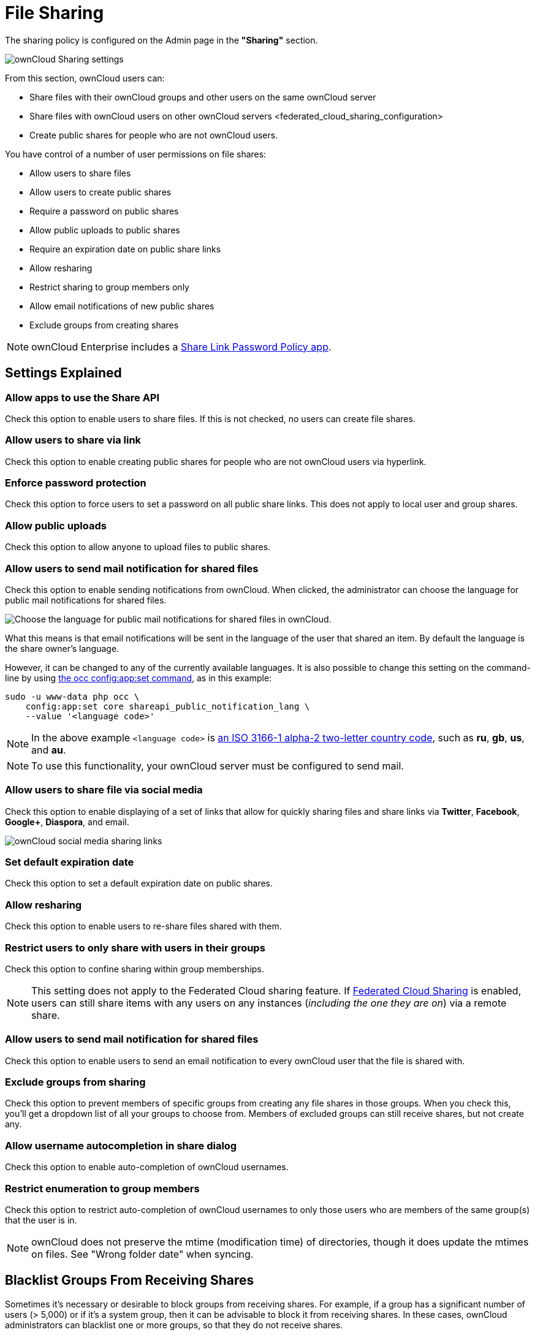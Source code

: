 File Sharing
============

The sharing policy is configured on the Admin page in the *"Sharing"* section.

image:/server/_images/sharing-files-settings.png[ownCloud Sharing settings]

From this section, ownCloud users can:

* Share files with their ownCloud groups and other users on the same
ownCloud server
* Share files with ownCloud users on
other ownCloud servers <federated_cloud_sharing_configuration>
* Create public shares for people who are not ownCloud users.

You have control of a number of user permissions on file shares:

* Allow users to share files
* Allow users to create public shares
* Require a password on public shares
* Allow public uploads to public shares
* Require an expiration date on public share links
* Allow resharing
* Restrict sharing to group members only
* Allow email notifications of new public shares
* Exclude groups from creating shares

[NOTE]
====
ownCloud Enterprise includes a xref:server/configuration/server/security/password_policy.adoc[Share Link Password Policy app].
====

Settings Explained
------------------

Allow apps to use the Share API
~~~~~~~~~~~~~~~~~~~~~~~~~~~~~~~

Check this option to enable users to share files.
If this is not checked, no users can create file shares.

Allow users to share via link
~~~~~~~~~~~~~~~~~~~~~~~~~~~~~

Check this option to enable creating public shares for people who are not ownCloud users via hyperlink.

Enforce password protection
~~~~~~~~~~~~~~~~~~~~~~~~~~~

Check this option to force users to set a password on all public share links.
This does not apply to local user and group shares.

Allow public uploads
~~~~~~~~~~~~~~~~~~~~

Check this option to allow anyone to upload files to public shares.

Allow users to send mail notification for shared files
~~~~~~~~~~~~~~~~~~~~~~~~~~~~~~~~~~~~~~~~~~~~~~~~~~~~~~

Check this option to enable sending notifications from ownCloud.
When clicked, the administrator can choose the language for public mail notifications for shared files.

image:/server/_images/configuration/files/sharing/choose-public-mail-notification-language.png[Choose the language for public mail notifications for shared files in ownCloud.]

What this means is that email notifications will be sent in the language of the user that shared an item.
By default the language is the share owner’s language.

However, it can be changed to any of the currently available languages.
It is also possible to change this setting on the command-line by using xref:configuration/server/occ_command.adoc#config-commands[the occ config:app:set command], as in this example:

[source,console]
....
sudo -u www-data php occ \
    config:app:set core shareapi_public_notification_lang \
    --value '<language code>'
....

[NOTE] 
====
In the above example `<language code>` is link:https://en.wikipedia.org/wiki/ISO_3166-1_alpha-2[an ISO 3166-1 alpha-2 two-letter country code], such as *ru*, *gb*, *us*, and *au*.
====

[NOTE]
====
To use this functionality, your ownCloud server must be configured to send mail.
====

Allow users to share file via social media
~~~~~~~~~~~~~~~~~~~~~~~~~~~~~~~~~~~~~~~~~~

Check this option to enable displaying of a set of links that allow for quickly sharing files and share links via *Twitter*, *Facebook*, *Google+*, *Diaspora*, and email.

image:/server/_images/configuration/files/sharing/sharing-files-via-social-media.png[ownCloud social media sharing links]

Set default expiration date
~~~~~~~~~~~~~~~~~~~~~~~~~~~

Check this option to set a default expiration date on public shares.

Allow resharing
~~~~~~~~~~~~~~~

Check this option to enable users to re-share files shared with them.

Restrict users to only share with users in their groups
~~~~~~~~~~~~~~~~~~~~~~~~~~~~~~~~~~~~~~~~~~~~~~~~~~~~~~~

Check this option to confine sharing within group memberships.

[NOTE]
====
This setting does not apply to the Federated Cloud sharing feature.
If xref:configuration/files/federated_cloud_sharing_configuration.adoc[Federated Cloud Sharing] is enabled, users can still share items with any users on any instances (_including the one they are on_) via a remote share.
====

Allow users to send mail notification for shared files
~~~~~~~~~~~~~~~~~~~~~~~~~~~~~~~~~~~~~~~~~~~~~~~~~~~~~~

Check this option to enable users to send an email notification to every ownCloud user that the file is shared with.

Exclude groups from sharing
~~~~~~~~~~~~~~~~~~~~~~~~~~~

Check this option to prevent members of specific groups from creating any file shares in those groups.
When you check this, you'll get a dropdown list of all your groups to choose from.
Members of excluded groups can still receive shares, but not create any.

Allow username autocompletion in share dialog
~~~~~~~~~~~~~~~~~~~~~~~~~~~~~~~~~~~~~~~~~~~~~

Check this option to enable auto-completion of ownCloud usernames.

Restrict enumeration to group members
~~~~~~~~~~~~~~~~~~~~~~~~~~~~~~~~~~~~~

Check this option to restrict auto-completion of ownCloud usernames to only those users who are members of the same group(s) that the user is in.

[NOTE]
====
ownCloud does not preserve the mtime (modification time) of directories, though it does update the mtimes on files. See "Wrong folder date" when syncing. 
====

[[blacklist-groups-from-receiving-shares]]
Blacklist Groups From Receiving Shares
--------------------------------------

Sometimes it's necessary or desirable to block groups from receiving shares.
For example, if a group has a significant number of users (> 5,000) or if it's a system group, then it can be advisable to block it from receiving shares.
In these cases, ownCloud administrators can blacklist one or more groups, so that they do not receive shares.

To blacklist one or more groups, via the Web UI, under **"Admin -> Settings -> Sharing"**, add one or more groups to the _"Files Sharing"_ list.
As you type the group’s name, if it exists, it will appear in the drop down list, where you can select it.

image:/server/_images/configuration/files/sharing/blacklisting-groups.png[Blacklisting groups]

[[transferring-files-to-another-user]]
Transferring Files to Another User
----------------------------------

You may transfer files from one user to another with `occ`. The command
transfers either all or a limited set of files from one user to another.
It also transfers the shares and metadata info associated with those
files (_shares_, _tags_, and _comments_, etc). This is useful when you
have to transfer a user’s files to another user before you delete them.

Trashbin contents are not transferred.

Here is an example of how to transfer all files from one user to
another.

....
occ files:transfer-ownership <source-user> <destination-user>
....

Here is an example of how to transfer _a limited group_ a single folder
from one user to another. In it, `folder/to/move`, and any file and
folder inside it will be moved to `<destination-user>`.

....
sudo -u www-data php occ files:transfer-ownership --path="folder/to/move" <source-user> <destination-user>
....

When using this command keep two things in mind:

1.  The directory provided to the `--path` switch *must* exist inside
`data/<source-user>/files`.
2.  The directory (and its contents) won’t be moved as is between the
users. It’ll be moved inside the destination user’s `files` directory,
and placed in a directory which follows the format:
`transferred from <source-user> on <timestamp>`. Using the example
above, it will be stored under:
`data/<destination-user>/files/transferred from <source-user> on 20170426_124510/`

TIP: See xref:configuration/server/occ_command.adoc[the occ command], for a complete `occ` reference.)

[[creating-persistent-file-shares]]
Creating Persistent File Shares
-------------------------------

When a user is deleted, their files are also deleted. As you can
imagine, this is a problem if they created file shares that need to be
preserved, because these disappear as well. In ownCloud files are tied
to their owners, so whatever happens to the file owner also happens to
the files.

One solution is to create persistent shares for your users. You can
retain ownership of them, or you could create a special user for the
purpose of establishing permanent file shares. Simply create a shared
folder in the usual way, and share it with the users or groups who need
to use it. Set the appropriate permissions on it, and then no matter
which users come and go, the file shares will remain. Because all files
added to the share, or edited in it, automatically become owned by the
owner of the share regardless of who adds or edits them.

== Create Shares Programmatically

If you need to create new shares using command-line scripts, there are two available option.

- <<occ files_external:create>>
- <<occ files_external:import>>

=== occ files_external:create

This command provides for the creation of both personal (for a specific user) and general shares.
The command’s configuration options can be provided either as individual arguments or collectively, as a JSON object.
For more information about the command, refer to the :ref:`the occ documentation <files_external_create_label>`.

==== Personal Share

[source,console]
....
sudo -u www-data php occ files_external:create /my_share_name windows_network_drive \
    password::logincredentials \
    --config={host=127.0.0.1, share='home', root='$user', domain='owncloud.local'} \
    --user someuser
....

[source,console]
....
sudo -u www-data php occ files_external:create /my_share_name windows_network_drive \
    password::logincredentials \
    --config host=127.0.0.1 \
    --config share='home' \
    --config root='$user' \
    --config domain='somedomain.local' \
    --user someuser
....

==== General Share

[source,console]
....
sudo -u www-data php occ files_external:create /my_share_name windows_network_drive \
    password::logincredentials \
    --config={host=127.0.0.1, share='home', root='$user', domain='owncloud.local'}
....

[source,console]
....
sudo -u www-data php occ files_external:create /my_share_name windows_network_drive \
    password::logincredentials \
    --config host=127.0.0.1 \
    --config share='home' \
    --config root='$user' \
    --config domain='somedomain.local'
....

=== occ files_external:import

You can create general and personal shares passing the configuration details via JSON files, using the ``occ files_external:import`` command.

==== General Share

[source,console]
....
sudo -u www-data php occ files_external:import /import.json
....

==== Personal Share

[source,console]
....
sudo -u www-data php occ files_external:import /import.json --user someuser
....

In the two examples above, here is a sample JSON file, showing all of the available configuration options that the command supports.

[source,json]
....
{
    "mount_point": "\/my_share_name",
    "storage": "OCA\\windows_network_drive\\lib\\WND",
    "authentication_type": "password::logincredentials",
    "configuration": {
        "host": "127.0.0.1",
        "share": "home",
        "root": "$user",
        "domain": "owncloud.local"
    },
    "options": {
        "enable_sharing": false
    },
    "applicable_users": [],
    "applicable_groups": []
}
....
